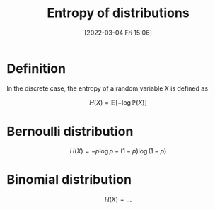 #+title:      Entropy of distributions
#+date:       [2022-03-04 Fri 15:06]
#+filetags:
#+identifier: 20220304T150628

* Definition
In the discrete case, the entropy of a random variable \( X \) is defined as

\[
H(X) = \mathbb{E}[- \log \mathbb{P}(X)]
\]

* Bernoulli distribution

\[
H(X) = - p \log p - (1-p) \log (1-p)
\]

* Binomial distribution

\[
H(X) = ...
\]
